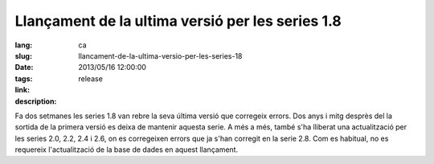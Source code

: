 Llançament de la ultima versió per les series 1.8
#######################################################################################

:lang: ca
:slug: llancament-de-la-ultima-versio-per-les-series-18
:date: 2013/05/16 12:00:00
:tags: release
:link:
:description:

Fa dos setmanes les series 1.8 van rebre la seva última versió que corregeix
errors.
Dos anys i mitg desprès del la sortida de la primera versió es deixa de
mantenir aquesta serie.
A més a més, també s'ha lliberat una actualització per les series 2.0, 2.2,
2.4 i 2.6, on es corregeixen errors que ja s'han corregit en la serie 2.8.
Com es habitual, no es requereix l'actualització de la base de dades en aquest
llançament.
